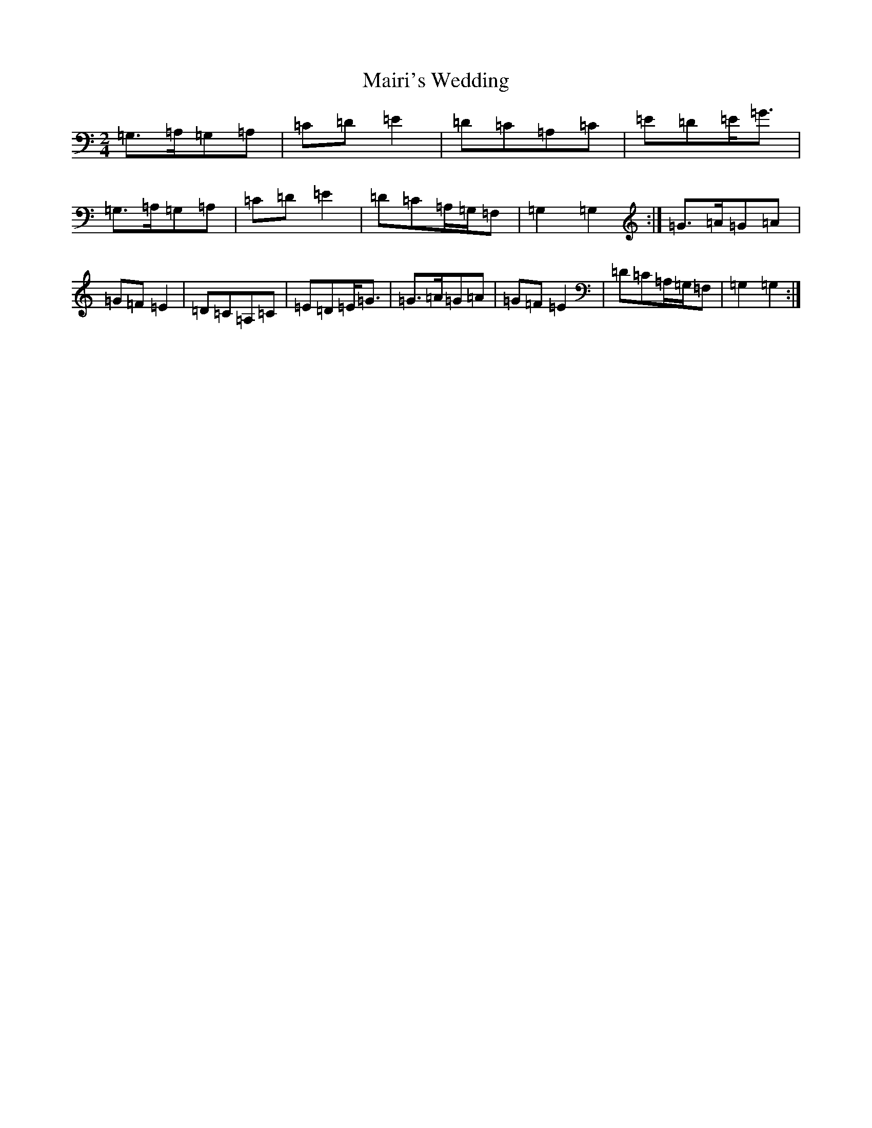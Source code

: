 X: 13475
T: Mairi's Wedding
S: https://thesession.org/tunes/706#setting1797
Z: D Major
R: polka
M:2/4
L:1/8
K: C Major
=G,>=A,=G,=A,|=C=D=E2|=D=C=A,=C|=E=D=E<=G|=G,>=A,=G,=A,|=C=D=E2|=D=C=A,/2=G,/2=F,|=G,2=G,2:|=G>=A=G=A|=G=F=E2|=D=C=A,=C|=E=D=E<=G|=G>=A=G=A|=G=F=E2|=D=C=A,/2=G,/2=F,|=G,2=G,2:|